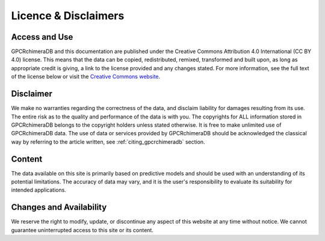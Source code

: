 Licence & Disclaimers
====================

Access and Use 
------------------------

GPCRchimeraDB and this documentation are published under the Creative Commons Attribution 4.0 International (CC BY 4.0) license. 
This means that the data can be copied, redistributed, remixed, transformed and built upon, as long as appropriate credit is giving, a link to the license provided and any changes stated.
For more information, see the full text of the license below or visit the `Creative Commons website <https://creativecommons.org/licenses/by/4.0/>`_.

Disclaimer
-----------
We make no warranties regarding the correctness of the data, and disclaim liability for damages resulting from its use.
The entire risk as to the quality and performance of the data is with you.
The copyrights for ALL information stored in GPCRchimeraDB belongs to the copyright holders unless stated otherwise.
It is free to make unlimited use of GPCRchimeraDB data.
The use of data or services provided by GPCRchimeraDB should be acknowledged the classical way by referring to the article written, see :ref:`citing_gpcrchimeradb` section.

Content
--------
The data available on this site is primarily based on predictive models and should be used with an understanding of its potential limitations. The accuracy of data may vary, and it is the user's responsibility to evaluate its suitability for intended applications.

Changes and Availability
------------------------
We reserve the right to modify, update, or discontinue any aspect of this website at any time without notice. We cannot guarantee uninterrupted access to this site or its content.